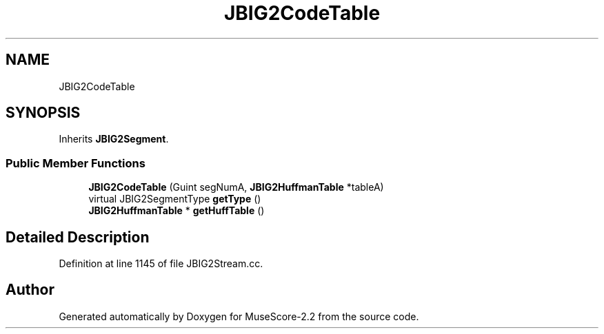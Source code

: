 .TH "JBIG2CodeTable" 3 "Mon Jun 5 2017" "MuseScore-2.2" \" -*- nroff -*-
.ad l
.nh
.SH NAME
JBIG2CodeTable
.SH SYNOPSIS
.br
.PP
.PP
Inherits \fBJBIG2Segment\fP\&.
.SS "Public Member Functions"

.in +1c
.ti -1c
.RI "\fBJBIG2CodeTable\fP (Guint segNumA, \fBJBIG2HuffmanTable\fP *tableA)"
.br
.ti -1c
.RI "virtual JBIG2SegmentType \fBgetType\fP ()"
.br
.ti -1c
.RI "\fBJBIG2HuffmanTable\fP * \fBgetHuffTable\fP ()"
.br
.in -1c
.SH "Detailed Description"
.PP 
Definition at line 1145 of file JBIG2Stream\&.cc\&.

.SH "Author"
.PP 
Generated automatically by Doxygen for MuseScore-2\&.2 from the source code\&.
